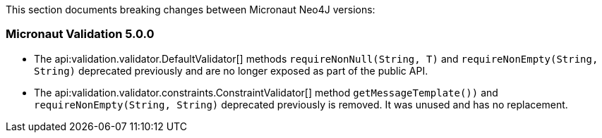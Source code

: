 This section documents breaking changes between Micronaut Neo4J versions:

=== Micronaut Validation 5.0.0

- The api:validation.validator.DefaultValidator[] methods `requireNonNull(String, T)` and `requireNonEmpty(String, String)` deprecated previously and are no longer exposed as part of the public API.

- The api:validation.validator.constraints.ConstraintValidator[] method `getMessageTemplate())` and `requireNonEmpty(String, String)`  deprecated previously is removed. It was unused and has no replacement.

